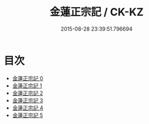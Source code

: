 #+TITLE: 金蓮正宗記 / CK-KZ

#+DATE: 2015-08-28 23:39:51.796694
* 目次
 - [[file:KR5a0174_000.txt][金蓮正宗記 0]]
 - [[file:KR5a0174_001.txt][金蓮正宗記 1]]
 - [[file:KR5a0174_002.txt][金蓮正宗記 2]]
 - [[file:KR5a0174_003.txt][金蓮正宗記 3]]
 - [[file:KR5a0174_004.txt][金蓮正宗記 4]]
 - [[file:KR5a0174_005.txt][金蓮正宗記 5]]
